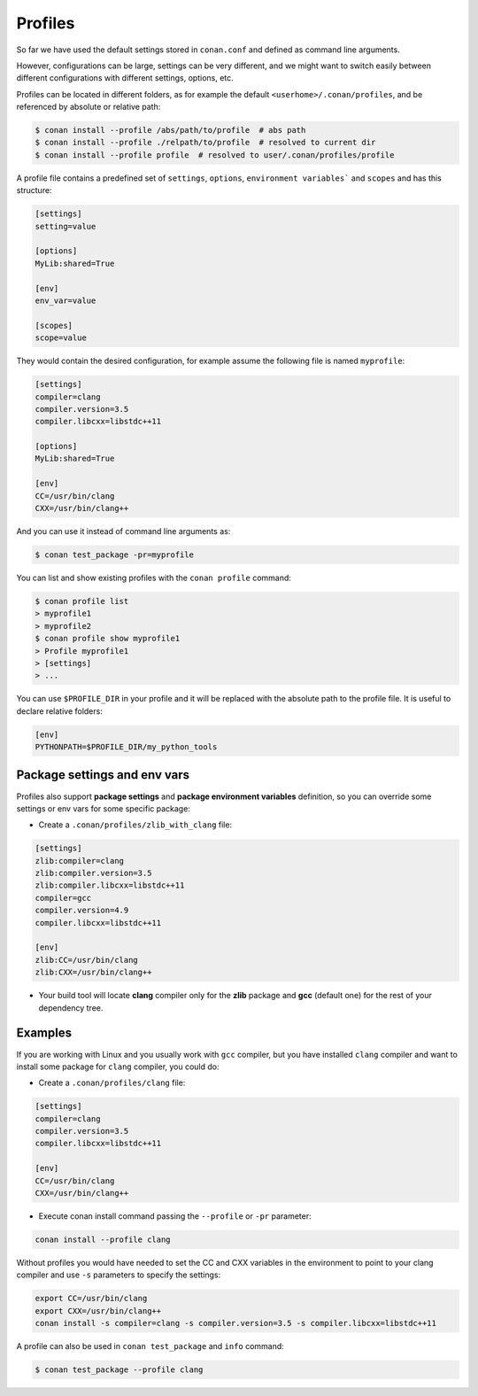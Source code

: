 .. _profiles:


Profiles
=========

So far we have used the default settings stored in ``conan.conf`` and defined as command line arguments.

However, configurations can be large, settings can be very different, and we might want to switch easily between different configurations with different settings, options, etc.

Profiles can be located in different folders, as for example the default ``<userhome>/.conan/profiles``, and be referenced by absolute or relative path:

.. code-block:: bash

   $ conan install --profile /abs/path/to/profile  # abs path
   $ conan install --profile ./relpath/to/profile  # resolved to current dir
   $ conan install --profile profile  # resolved to user/.conan/profiles/profile


A profile file contains a predefined set of ``settings``, ``options``, ``environment variables``` and ``scopes`` and has this structure:

.. code-block:: text

   [settings]
   setting=value

   [options]
   MyLib:shared=True

   [env]
   env_var=value

   [scopes]
   scope=value


They would contain the desired configuration, for example assume the following file is named ``myprofile``:

.. code-block:: text

   [settings]
   compiler=clang
   compiler.version=3.5
   compiler.libcxx=libstdc++11

   [options]
   MyLib:shared=True
   
   [env]
   CC=/usr/bin/clang
   CXX=/usr/bin/clang++

And you can use it instead of command line arguments as:

.. code-block:: bash

  $ conan test_package -pr=myprofile


You can list and show existing profiles with the ``conan profile`` command:

.. code-block:: bash

   $ conan profile list
   > myprofile1
   > myprofile2
   $ conan profile show myprofile1
   > Profile myprofile1
   > [settings]
   > ...

You can use ``$PROFILE_DIR`` in your profile and it will be replaced with the absolute path to the profile file.
It is useful to declare relative folders:

.. code-block:: text

   [env]
   PYTHONPATH=$PROFILE_DIR/my_python_tools


Package settings and env vars
-----------------------------

Profiles also support **package settings** and **package environment variables** definition, so you can override some settings or env vars for some specific package:


- Create a ``.conan/profiles/zlib_with_clang`` file:

.. code-block:: text

   [settings]
   zlib:compiler=clang
   zlib:compiler.version=3.5
   zlib:compiler.libcxx=libstdc++11
   compiler=gcc
   compiler.version=4.9
   compiler.libcxx=libstdc++11

   [env]
   zlib:CC=/usr/bin/clang
   zlib:CXX=/usr/bin/clang++

- Your build tool will locate **clang** compiler only for the **zlib** package and **gcc** (default one) for the rest of your dependency tree.



Examples
--------

If you are working with Linux and you usually work with ``gcc`` compiler, but you have installed ``clang``
compiler and want to install some package for ``clang`` compiler, you could do:

- Create a ``.conan/profiles/clang`` file:

.. code-block:: text

   [settings]
   compiler=clang
   compiler.version=3.5
   compiler.libcxx=libstdc++11

   [env]
   CC=/usr/bin/clang
   CXX=/usr/bin/clang++


- Execute conan install command passing the ``--profile`` or ``-pr`` parameter:


.. code-block:: bash

   conan install --profile clang



Without profiles you would have needed to set the CC and CXX variables in the environment to point to your clang compiler and use ``-s`` parameters to specify the settings:


.. code-block:: bash

   export CC=/usr/bin/clang
   export CXX=/usr/bin/clang++
   conan install -s compiler=clang -s compiler.version=3.5 -s compiler.libcxx=libstdc++11


A profile can also be used in ``conan test_package`` and ``info`` command:

.. code-block:: bash

   $ conan test_package --profile clang





.. seealso:: - :ref:`Howtos/Cross Building <cross_building>`
             - :ref:`Reference/Commands/conan profile <conan_profile_command>`
             - :ref:`Reference/Commands/conan install <conan_install_command>`
             - :ref:`Reference/Commands/conan test_package <conan_test_package_command>`